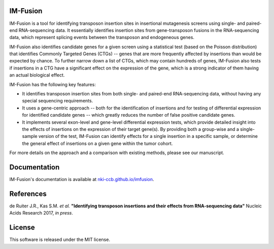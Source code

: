IM-Fusion
=========

IM-Fusion is a tool for identifying transposon insertion sites in
insertional mutagenesis screens using single- and paired-end RNA-sequencing
data. It essentially identifies insertion sites from gene-transposon fusions
in the RNA-sequencing data, which represent splicing events between the
transposon and endogeneous genes.

IM-Fusion also identifies candidate genes for a given screen using a
statistical test (based on the Poisson distribution) that identifies Commonly
Targeted Genes (CTGs) -- genes that are more frequently affected by insertions
than would be expected by chance. To further narrow down a list of CTGs, which
may contain hundreds of genes, IM-Fusion also tests if insertions in a CTG have
a significant effect on the expression of the gene, which is a strong indicator
of them having an actual biological effect.

IM-Fusion has the following key features:

- It identifies transposon insertion sites from both single- and paired-end
  RNA-sequencing data, without having any special sequencing requirements.
- It uses a gene-centric approach -- both for the identification of insertions
  and for testing of differential expression for identified candidate genes --
  which greatly reduces the number of false positive candidate genes.
- It implements several exon-level and gene-level differential expression
  tests, which provide detailed insight into the effects of insertions on
  the expression of their target  gene(s). By providing both a group-wise and
  a single-sample version of the test, IM-Fusion can identify effects for a
  single insertion in a specific sample, or determine the general
  effect of insertions on a given gene within the tumor cohort.

For more details on the approach and a comparison with existing methods,
please see our manuscript.

Documentation
=============

IM-Fusion's documentation is available at
`nki-ccb.github.io/imfusion <http://nki-ccb.github.io/imfusion>`_.

References
==========

de Ruiter J.R., Kas S.M. *et al.* **"Identifying transposon insertions and their
effects from RNA-sequencing data"** Nucleic Acids Research 2017, *in press*.


License
=======

This software is released under the MIT license.
